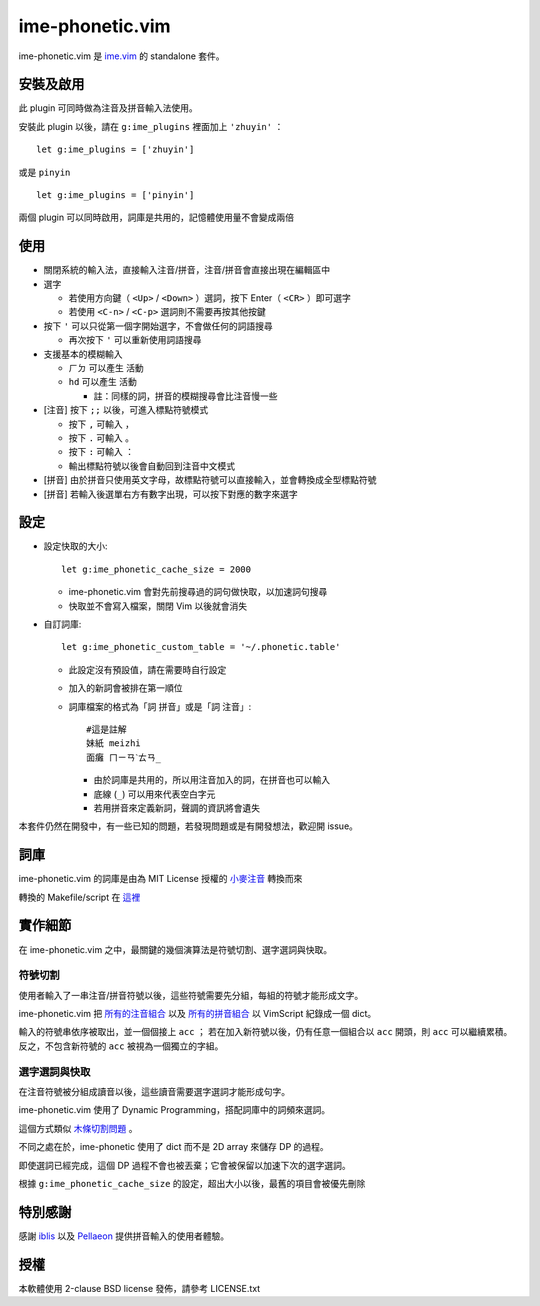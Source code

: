 ===============================================================================
ime-phonetic.vim
===============================================================================
ime-phonetic.vim 是 `ime.vim <https://github.com/pi314/ime.vim>`_ 的 standalone 套件。


安裝及啟用
-------------------------------------------------------------------------------
此 plugin 可同時做為注音及拼音輸入法使用。

安裝此 plugin 以後，請在 ``g:ime_plugins`` 裡面加上 ``'zhuyin'`` ： ::

  let g:ime_plugins = ['zhuyin']

或是 ``pinyin`` ::

  let g:ime_plugins = ['pinyin']

兩個 plugin 可以同時啟用，詞庫是共用的，記憶體使用量不會變成兩倍


使用
-------------------------------------------------------------------------------
* 關閉系統的輸入法，直接輸入注音/拼音，注音/拼音會直接出現在編輯區中
* 選字

  - 若使用方向鍵（ ``<Up>`` / ``<Down>`` ）選詞，按下 Enter（ ``<CR>`` ）即可選字
  - 若使用 ``<C-n>`` / ``<C-p>`` 選詞則不需要再按其他按鍵

* 按下 ``'`` 可以只從第一個字開始選字，不會做任何的詞語搜尋

  - 再次按下 ``'`` 可以重新使用詞語搜尋

* 支援基本的模糊輸入

  - ``ㄏㄉ`` 可以產生 ``活動``
  - ``hd`` 可以產生 ``活動``

    + 註：同樣的詞，拼音的模糊搜尋會比注音慢一些

* [注音] 按下 ``;;`` 以後，可進入標點符號模式

  - 按下 ``,`` 可輸入 ``，``
  - 按下 ``.`` 可輸入 ``。``
  - 按下 ``:`` 可輸入 ``：``
  - 輸出標點符號以後會自動回到注音中文模式

* [拼音] 由於拼音只使用英文字母，故標點符號可以直接輸入，並會轉換成全型標點符號
* [拼音] 若輸入後選單右方有數字出現，可以按下對應的數字來選字


設定
-------------------------------------------------------------------------------
* 設定快取的大小::

    let g:ime_phonetic_cache_size = 2000

  - ime-phonetic.vim 會對先前搜尋過的詞句做快取，以加速詞句搜尋
  - 快取並不會寫入檔案，關閉 Vim 以後就會消失

* 自訂詞庫::

    let g:ime_phonetic_custom_table = '~/.phonetic.table'

  - 此設定沒有預設值，請在需要時自行設定
  - 加入的新詞會被排在第一順位
  - 詞庫檔案的格式為「詞 拼音」或是「詞 注音」::

      #這是註解
      妹紙 meizhi
      面癱 ㄇㄧㄢˋㄊㄢ_

    + 由於詞庫是共用的，所以用注音加入的詞，在拼音也可以輸入
    + 底線 (``_``) 可以用來代表空白字元
    + 若用拼音來定義新詞，聲調的資訊將會遺失

本套件仍然在開發中，有一些已知的問題，若發現問題或是有開發想法，歡迎開 issue。


詞庫
-------------------------------------------------------------------------------
ime-phonetic.vim 的詞庫是由為 MIT License 授權的 `小麥注音 <https://mcbopomofo.openvanilla.org/>`_ 轉換而來

轉換的 Makefile/script 在 `這裡 <https://github.com/pi314/phonetic-table>`_


實作細節
-------------------------------------------------------------------------------
在 ime-phonetic.vim 之中，最關鍵的幾個演算法是符號切割、選字選詞與快取。


符號切割
*******************************************************************************
使用者輸入了一串注音/拼音符號以後，這些符號需要先分組，每組的符號才能形成文字。

ime-phonetic.vim 把 `所有的注音組合 <https://zh.wiktionary.org/zh-hant/附录:注音索引>`_
以及 `所有的拼音組合 <https://patricktschang.wordpress.com/2012/10/02/mps_pinyin_ipa/>`_
以 VimScript 紀錄成一個 dict。

輸入的符號串依序被取出，並一個個接上 ``acc`` ；
若在加入新符號以後，仍有任意一個組合以 ``acc`` 開頭，則 ``acc`` 可以繼續累積。
反之，不包含新符號的 ``acc`` 被視為一個獨立的字組。


選字選詞與快取
*******************************************************************************
在注音符號被分組成讀音以後，這些讀音需要選字選詞才能形成句字。

ime-phonetic.vim 使用了 Dynamic Programming，搭配詞庫中的詞頻來選詞。

這個方式類似 `木條切割問題 <https://en.wikipedia.org/wiki/Cutting_stock_problem>`_ 。

不同之處在於，ime-phonetic 使用了 dict 而不是 2D array 來儲存 DP 的過程。

即使選詞已經完成，這個 DP 過程不會也被丟棄；它會被保留以加速下次的選字選詞。

根據 ``g:ime_phonetic_cache_size`` 的設定，超出大小以後，最舊的項目會被優先刪除


特別感謝
-------------------------------------------------------------------------------
感謝 iblis_ 以及 Pellaeon_ 提供拼音輸入的使用者體驗。

..  _iblis: https://github.com/iblis17/
..  _Pellaeon: https://github.com/pellaeon


授權
-------------------------------------------------------------------------------
本軟體使用 2-clause BSD license 發佈，請參考 LICENSE.txt
